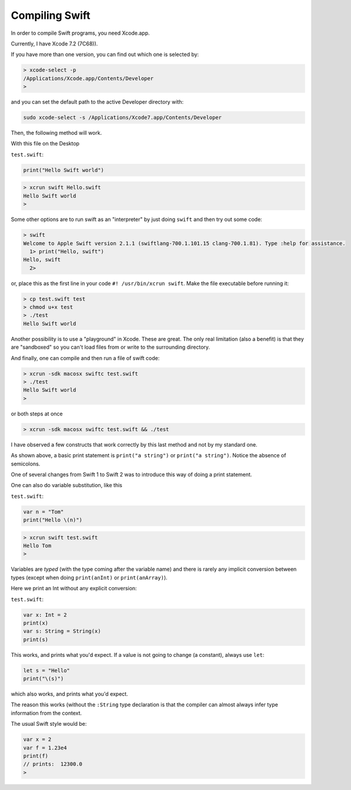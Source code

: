 .. _compiling_swift:

###############
Compiling Swift
###############

In order to compile Swift programs, you need Xcode.app.  

Currently, I have Xcode 7.2 (7C68)).  

If you have more than one version, you can find out which one is selected by:

.. sourcecode:: bash

    > xcode-select -p
    /Applications/Xcode.app/Contents/Developer
    >

and you can set the default path to the active Developer directory with:

.. sourcecode:: bash

    sudo xcode-select -s /Applications/Xcode7.app/Contents/Developer
    
Then, the following method will work.  

With this file on the Desktop

``test.swift``:

.. sourcecode:: bash

    print("Hello Swift world")

.. sourcecode:: bash

    > xcrun swift Hello.swift
    Hello Swift world
    >

Some other options are to run swift as an "interpreter" by just doing ``swift`` and then try out some code:

.. sourcecode:: bash

    > swift
    Welcome to Apple Swift version 2.1.1 (swiftlang-700.1.101.15 clang-700.1.81). Type :help for assistance.
      1> print("Hello, swift")
    Hello, swift
      2>
      
or, place this as the first line in your code ``#! /usr/bin/xcrun swift``.  Make the file executable before running it:

.. sourcecode:: bash

    > cp test.swift test
    > chmod u+x test
    > ./test
    Hello Swift world

Another possibility is to use a "playground" in Xcode.  These are great.  The only real limitation (also a benefit) is that they are "sandboxed" so you can't load files from or write to the surrounding directory. 

And finally, one can compile and then run a file of swift code:

.. sourcecode:: bash

    > xcrun -sdk macosx swiftc test.swift
    > ./test
    Hello Swift world
    >

or both steps at once

.. sourcecode:: bash

    > xcrun -sdk macosx swiftc test.swift && ./test
    
I have observed a few constructs that work correctly by this last method and not by my standard one.

As shown above, a basic print statement is ``print("a string")`` or ``print("a string")``.  Notice the absence of semicolons.

One of several changes from Swift 1 to Swift 2 was to introduce this way of doing a print statement.

One can also do variable substitution, like this

``test.swift``:

.. sourcecode:: bash

    var n = "Tom"
    print("Hello \(n)")

.. sourcecode:: bash

    > xcrun swift test.swift 
    Hello Tom
    >

Variables are *typed* (with the type coming after the variable name) and there is rarely any implicit conversion between types (except when doing ``print(anInt)`` or ``print(anArray)``).  

Here we print an Int without any explicit conversion:

``test.swift``:

.. sourcecode:: bash

    var x: Int = 2
    print(x)
    var s: String = String(x)
    print(s)
    
This works, and prints what you'd expect.  If a value is not going to change (a constant), always use ``let``:

.. sourcecode:: bash

    let s = "Hello"
    print("\(s)")

which also works, and prints what you'd expect.  

The reason this works (without the ``:String`` type declaration is that the compiler can almost always infer type information from the context.

The usual Swift style would be:

.. sourcecode:: bash

    var x = 2
    var f = 1.23e4
    print(f)
    // prints:  12300.0
    >
